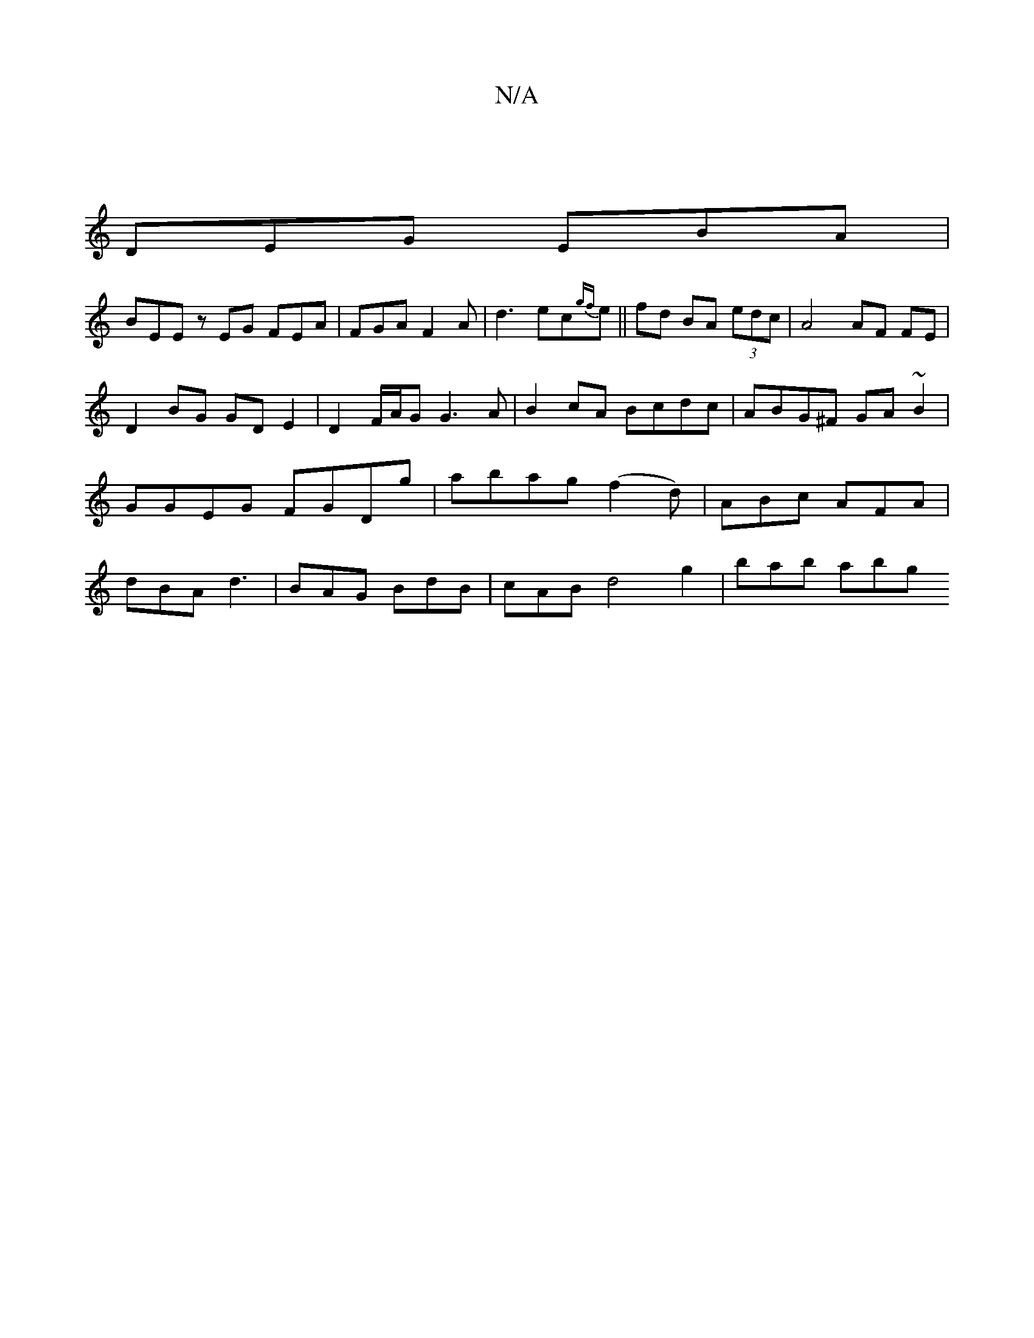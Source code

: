 X:1
T:N/A
M:4/4
R:N/A
K:Cmajor
 |
DEG EBA |
BEE zEG FEA | FGA F2A | d3 ec{gf}e|| fd BA (3edc | A4 AF FE |
D2 BG GDE2 | D2 F/A/G G3 A | B2 cA Bcdc | ABG^F GA~B2 |GGEG FGDg |abag (f2d) | ABc AFA | dBA d3 | BAG BdB | cAB d4 g2|bab abg